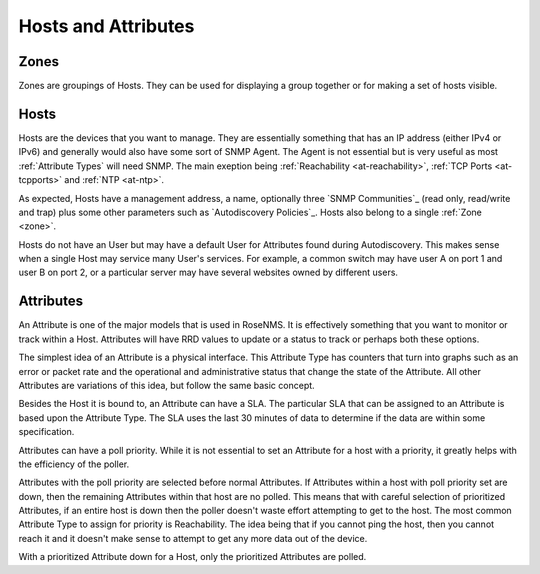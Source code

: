 Hosts and Attributes
====================

.. _zone:

Zones
-----
Zones are groupings of Hosts. They can be used for displaying a group together
or for making a set of hosts visible.

Hosts
-----
Hosts are the devices that you want to manage.  They are essentially something
that has an IP address (either IPv4 or IPv6) and generally would also have
some sort of SNMP Agent. The Agent is not essential but is very useful as
most :ref:`Attribute Types` will need SNMP. The main exeption being
:ref:`Reachability <at-reachability>`,
:ref:`TCP Ports <at-tcpports>` and :ref:`NTP <at-ntp>`.

As expected, Hosts have a management address, a name, optionally three 
`SNMP Communities`_ (read only, read/write and trap) plus some other
parameters such as `Autodiscovery Policies`_. Hosts also belong to 
a single :ref:`Zone <zone>`.

Hosts do not have an User but may have a default User for Attributes
found during Autodiscovery.  This makes sense when a single Host
may service many User's services. For example, a common switch may
have user A on port 1 and user B on port 2, or a particular
server may have several websites owned by different users.

Attributes
----------
An Attribute is one of the major models that is used in RoseNMS.
It is effectively something that you want to monitor or track within
a Host.  Attributes will have RRD values to update or a status to track
or perhaps both these options.

The simplest idea of an Attribute is a physical interface.  This 
Attribute Type has counters that turn into graphs such as an error
or packet rate and the operational and administrative status that
change the state of the Attribute.  All other Attributes are variations
of this idea, but follow the same basic concept.

Besides the Host it is bound to, an Attribute can have a SLA. The 
particular SLA that can be assigned to an Attribute is based upon the
Attribute Type. The SLA uses the last 30 minutes of data to determine
if the data are within some specification.

.. _poll-priority:

Attributes can have a poll priority. While it is not essential to set
an Attribute for a host with a priority, it greatly helps with the
efficiency of the poller.

Attributes with the poll priority are selected before normal Attributes.
If Attributes within a host with poll priority set are down, then the
remaining Attributes within that host are no polled.  This means that
with careful selection of prioritized Attributes, if an entire host
is down then the poller doesn't waste effort attempting to get to
the host.  The most common Attribute Type to assign for priority
is Reachability. The idea being that if you cannot ping the host,
then you cannot reach it and it doesn't make sense to attempt to
get any more data out of the device.

With a prioritized Attribute down for a Host, only the prioritized
Attributes are polled.
